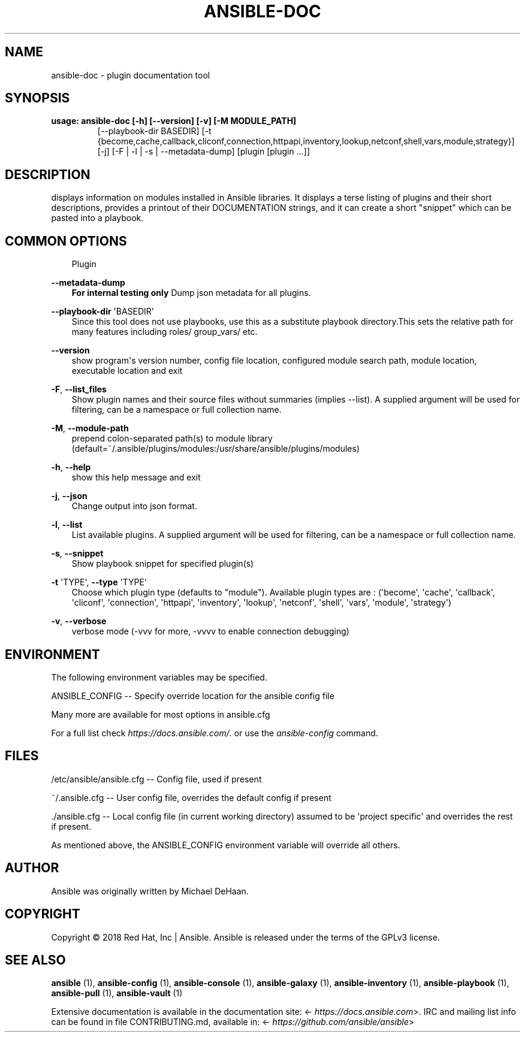 .\" Man page generated from reStructuredText.
.
.TH ANSIBLE-DOC 1 "" "Ansible 2.10.0rc3" "System administration commands"
.SH NAME
ansible-doc \- plugin documentation tool
.
.nr rst2man-indent-level 0
.
.de1 rstReportMargin
\\$1 \\n[an-margin]
level \\n[rst2man-indent-level]
level margin: \\n[rst2man-indent\\n[rst2man-indent-level]]
-
\\n[rst2man-indent0]
\\n[rst2man-indent1]
\\n[rst2man-indent2]
..
.de1 INDENT
.\" .rstReportMargin pre:
. RS \\$1
. nr rst2man-indent\\n[rst2man-indent-level] \\n[an-margin]
. nr rst2man-indent-level +1
.\" .rstReportMargin post:
..
.de UNINDENT
. RE
.\" indent \\n[an-margin]
.\" old: \\n[rst2man-indent\\n[rst2man-indent-level]]
.nr rst2man-indent-level -1
.\" new: \\n[rst2man-indent\\n[rst2man-indent-level]]
.in \\n[rst2man-indent\\n[rst2man-indent-level]]u
..
.SH SYNOPSIS
.INDENT 0.0
.TP
.B usage: ansible\-doc [\-h] [\-\-version] [\-v] [\-M MODULE_PATH]
[\-\-playbook\-dir BASEDIR]
[\-t {become,cache,callback,cliconf,connection,httpapi,inventory,lookup,netconf,shell,vars,module,strategy}]
[\-j] [\-F | \-l | \-s | \-\-metadata\-dump]
[plugin [plugin ...]]
.UNINDENT
.SH DESCRIPTION
.sp
displays information on modules installed in Ansible libraries.
It displays a terse listing of plugins and their short descriptions,
provides a printout of their DOCUMENTATION strings,
and it can create a short "snippet" which can be pasted into a playbook.
.SH COMMON OPTIONS
.INDENT 0.0
.INDENT 3.5
Plugin
.UNINDENT
.UNINDENT
.sp
\fB\-\-metadata\-dump\fP
.INDENT 0.0
.INDENT 3.5
\fBFor internal testing only\fP Dump json metadata for all plugins.
.UNINDENT
.UNINDENT
.sp
\fB\-\-playbook\-dir\fP \(aqBASEDIR\(aq
.INDENT 0.0
.INDENT 3.5
Since this tool does not use playbooks, use this as a substitute playbook directory.This sets the relative path for many features including roles/ group_vars/ etc.
.UNINDENT
.UNINDENT
.sp
\fB\-\-version\fP
.INDENT 0.0
.INDENT 3.5
show program\(aqs version number, config file location, configured module search path, module location, executable location and exit
.UNINDENT
.UNINDENT
.sp
\fB\-F\fP, \fB\-\-list_files\fP
.INDENT 0.0
.INDENT 3.5
Show plugin names and their source files without summaries (implies \-\-list). A supplied argument will be used for filtering, can be a namespace or full collection name.
.UNINDENT
.UNINDENT
.sp
\fB\-M\fP, \fB\-\-module\-path\fP
.INDENT 0.0
.INDENT 3.5
prepend colon\-separated path(s) to module library (default=~/.ansible/plugins/modules:/usr/share/ansible/plugins/modules)
.UNINDENT
.UNINDENT
.sp
\fB\-h\fP, \fB\-\-help\fP
.INDENT 0.0
.INDENT 3.5
show this help message and exit
.UNINDENT
.UNINDENT
.sp
\fB\-j\fP, \fB\-\-json\fP
.INDENT 0.0
.INDENT 3.5
Change output into json format.
.UNINDENT
.UNINDENT
.sp
\fB\-l\fP, \fB\-\-list\fP
.INDENT 0.0
.INDENT 3.5
List available plugins. A supplied argument will be used for filtering, can be a namespace or full collection name.
.UNINDENT
.UNINDENT
.sp
\fB\-s\fP, \fB\-\-snippet\fP
.INDENT 0.0
.INDENT 3.5
Show playbook snippet for specified plugin(s)
.UNINDENT
.UNINDENT
.sp
\fB\-t\fP \(aqTYPE\(aq, \fB\-\-type\fP \(aqTYPE\(aq
.INDENT 0.0
.INDENT 3.5
Choose which plugin type (defaults to "module"). Available plugin types are : (\(aqbecome\(aq, \(aqcache\(aq, \(aqcallback\(aq, \(aqcliconf\(aq, \(aqconnection\(aq, \(aqhttpapi\(aq, \(aqinventory\(aq, \(aqlookup\(aq, \(aqnetconf\(aq, \(aqshell\(aq, \(aqvars\(aq, \(aqmodule\(aq, \(aqstrategy\(aq)
.UNINDENT
.UNINDENT
.sp
\fB\-v\fP, \fB\-\-verbose\fP
.INDENT 0.0
.INDENT 3.5
verbose mode (\-vvv for more, \-vvvv to enable connection debugging)
.UNINDENT
.UNINDENT
.SH ENVIRONMENT
.sp
The following environment variables may be specified.
.sp
ANSIBLE_CONFIG \-\- Specify override location for the ansible config file
.sp
Many more are available for most options in ansible.cfg
.sp
For a full list check \fI\%https://docs.ansible.com/\fP\&. or use the \fIansible\-config\fP command.
.SH FILES
.sp
/etc/ansible/ansible.cfg \-\- Config file, used if present
.sp
~/.ansible.cfg \-\- User config file, overrides the default config if present
.sp
\&./ansible.cfg \-\- Local config file (in current working directory) assumed to be \(aqproject specific\(aq and overrides the rest if present.
.sp
As mentioned above, the ANSIBLE_CONFIG environment variable will override all others.
.SH AUTHOR
.sp
Ansible was originally written by Michael DeHaan.
.SH COPYRIGHT
.sp
Copyright © 2018 Red Hat, Inc | Ansible.
Ansible is released under the terms of the GPLv3 license.
.SH SEE ALSO
.sp
\fBansible\fP (1), \fBansible\-config\fP (1), \fBansible\-console\fP (1), \fBansible\-galaxy\fP (1), \fBansible\-inventory\fP (1), \fBansible\-playbook\fP (1), \fBansible\-pull\fP (1), \fBansible\-vault\fP (1)
.sp
Extensive documentation is available in the documentation site:
<\fI\%https://docs.ansible.com\fP>.
IRC and mailing list info can be found in file CONTRIBUTING.md,
available in: <\fI\%https://github.com/ansible/ansible\fP>
.\" Generated by docutils manpage writer.
.
